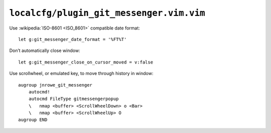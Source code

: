 ``localcfg/plugin_git_messenger.vim.vim``
=========================================

Use :wikipedia:`ISO-8601 <ISO_8601>` compatible date format::

    let g:git_messenger_date_format = '%FT%T'

Don’t automatically close window::

    let g:git_messenger_close_on_cursor_moved = v:false

Use scrollwheel, or emulated key, to move through history in window::

    augroup jnrowe_git_messenger
        autocmd!
        autocmd FileType gitmessengerpopup
        \   nmap <buffer> <ScrollWheelDown> o <Bar>
        \   nmap <buffer> <ScrollWheelUp> O
    augroup END

.. spelling::

    scrollwheel

